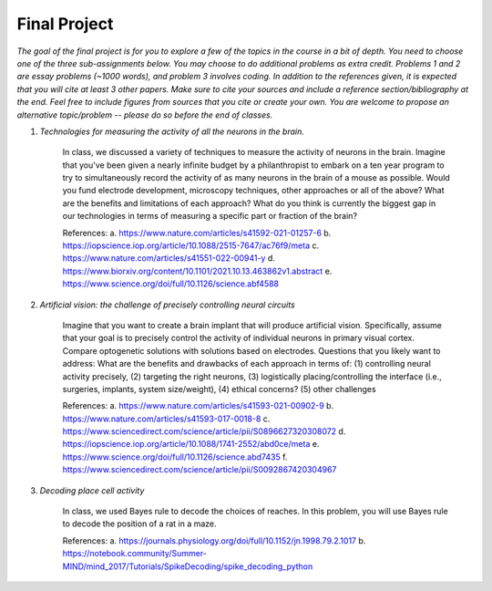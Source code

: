 Final Project
##########

*The goal of the final project is for you to explore a few of the topics in the course in a bit of 
depth. You need to choose one of the three sub-assignments below. You may choose to do additional
problems as extra credit. Problems 1 and 2 are essay problems (~1000 words), and problem 3 involves 
coding. In addition to the references given, it is expected that you will cite at least 3 other papers. 
Make sure to cite your sources and include a reference section/bibliography at the end. Feel
free to include figures from sources that you cite or create your own.  You are 
welcome to propose an alternative topic/problem -- please do so before the end of classes.*

.. rst-class:: hwproblems


1. *Technologies for measuring the activity of all the neurons in the brain.*

    In class, we discussed a variety of techniques to measure the activity of neurons in the brain.
    Imagine that you've been given a nearly infinite budget by a philanthropist to embark on a
    ten year program to try to simultaneously record the activity of as many neurons in the brain of a mouse
    as possible. Would you fund electrode development, microscopy techniques, other approaches
    or all of the above? What are the benefits and limitations of each approach? What do you
    think is currently the biggest gap in our technologies in terms of measuring a specific part
    or fraction of the brain?

    References: 
    a. `<https://www.nature.com/articles/s41592-021-01257-6>`_
    b. `<https://iopscience.iop.org/article/10.1088/2515-7647/ac76f9/meta>`_
    c. `<https://www.nature.com/articles/s41551-022-00941-y>`_
    d. `<https://www.biorxiv.org/content/10.1101/2021.10.13.463862v1.abstract>`_
    e. `<https://www.science.org/doi/full/10.1126/science.abf4588>`_


2. *Artificial vision: the challenge of precisely controlling neural circuits*

    Imagine that you want to create a brain implant that will produce artificial vision.
    Specifically, assume that your goal is to precisely control the activity of individual
    neurons in primary visual cortex. Compare optogenetic solutions with solutions based on 
    electrodes. Questions that you likely want to address: What are the benefits and drawbacks 
    of each approach in terms of: 
    (1) controlling neural activity precisely, 
    (2) targeting the right neurons, 
    (3) logistically placing/controlling the interface (i.e., surgeries, implants, system size/weight), 
    (4) ethical concerns? 
    (5) other challenges


    References:
    a. `<https://www.nature.com/articles/s41593-021-00902-9>`_
    b. `<https://www.nature.com/articles/s41593-017-0018-8>`_
    c. `<https://www.sciencedirect.com/science/article/pii/S0896627320308072>`_
    d. `<https://iopscience.iop.org/article/10.1088/1741-2552/abd0ce/meta>`_
    e. `<https://www.science.org/doi/full/10.1126/science.abd7435>`_
    f. `<https://www.sciencedirect.com/science/article/pii/S0092867420304967>`_

3. *Decoding place cell activity*

    In class, we used Bayes rule to decode the choices of reaches. In this problem, you will use
    Bayes rule to decode the position of a rat in a maze. 

    References:
    a. `<https://journals.physiology.org/doi/full/10.1152/jn.1998.79.2.1017>`_
    b. `<https://notebook.community/Summer-MIND/mind_2017/Tutorials/SpikeDecoding/spike_decoding_python>`_
